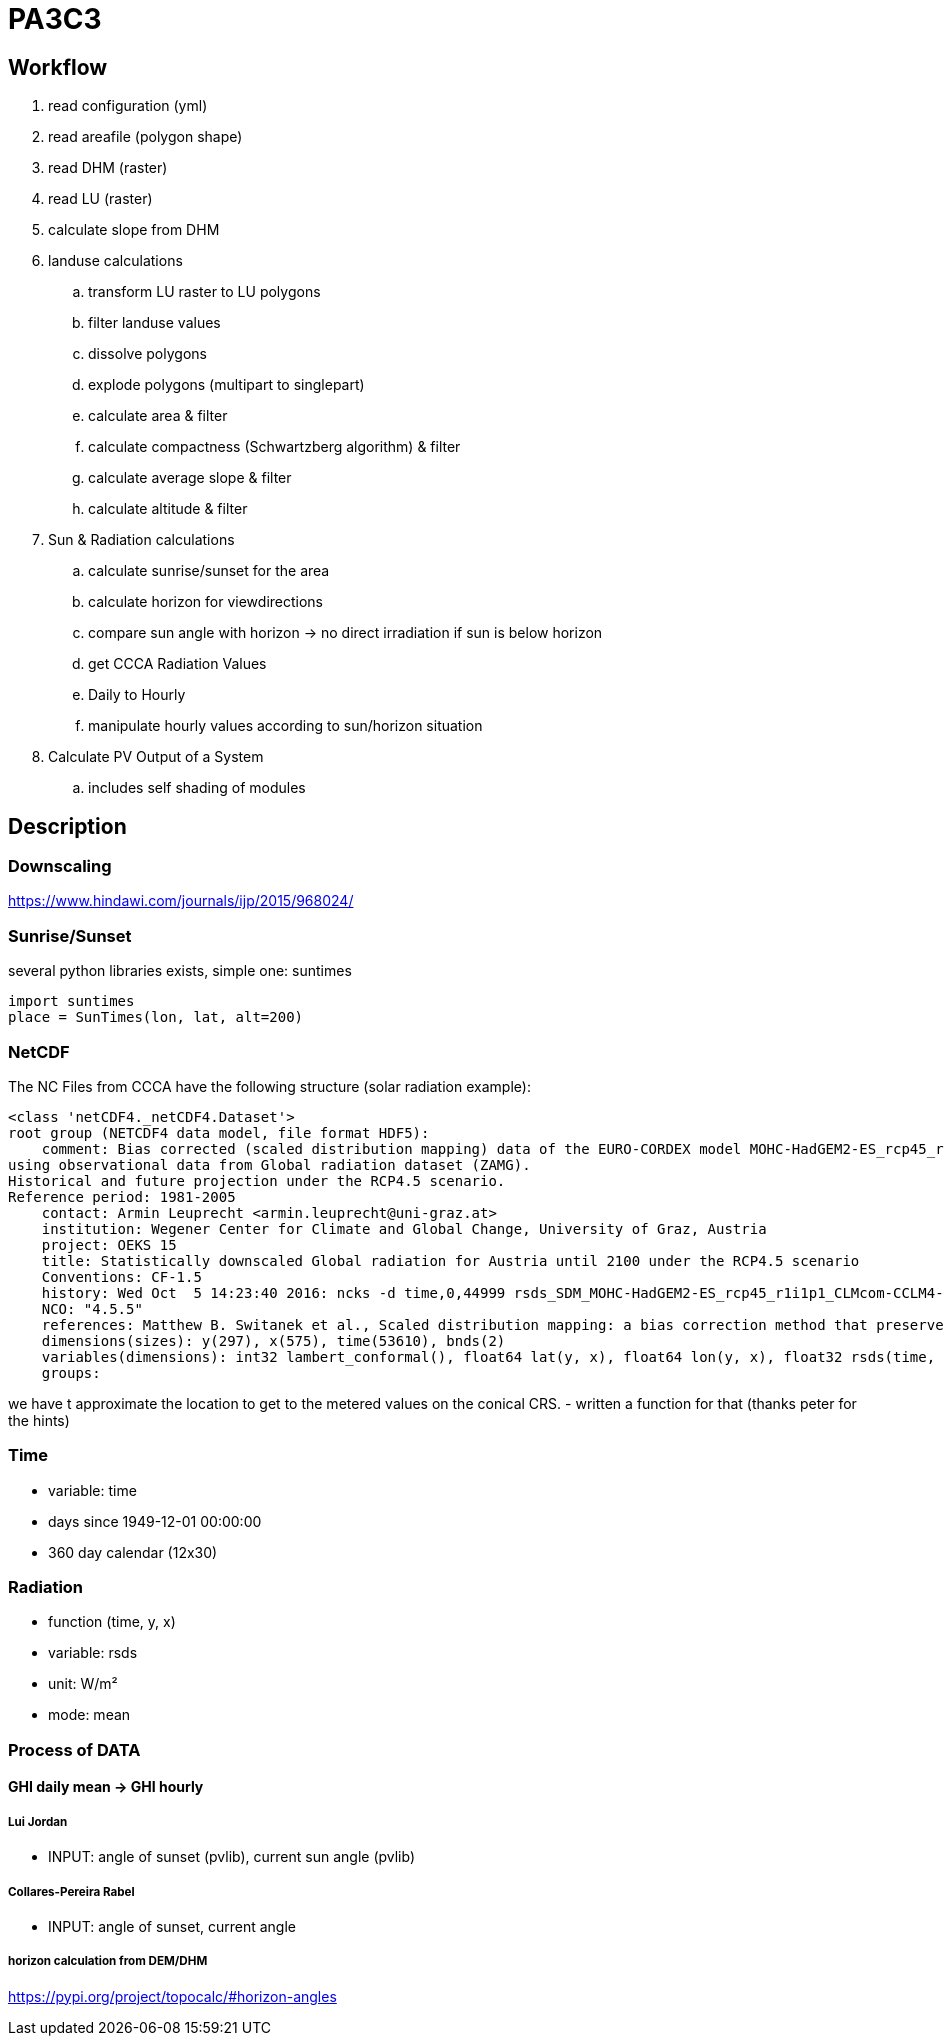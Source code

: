 # PA3C3

## Workflow

. read configuration (yml)
. read areafile (polygon shape)
. read DHM (raster)
. read LU (raster)
. calculate slope from DHM
. landuse calculations
.. transform LU raster to LU polygons
.. filter landuse values
.. dissolve polygons
.. explode polygons (multipart to singlepart)
.. calculate area & filter
.. calculate compactness (Schwartzberg algorithm) & filter
.. calculate average slope & filter
.. calculate altitude & filter
. Sun & Radiation calculations
.. calculate sunrise/sunset for the area
.. calculate horizon for viewdirections
.. compare sun angle with horizon -> no direct irradiation if sun is below horizon
.. get CCCA Radiation Values
.. Daily to Hourly
.. manipulate hourly values according to sun/horizon situation
. Calculate PV Output of a System
.. includes self shading of modules


## Description

### Downscaling

https://www.hindawi.com/journals/ijp/2015/968024/

### Sunrise/Sunset

several python libraries exists, simple one: suntimes

```
import suntimes
place = SunTimes(lon, lat, alt=200)

```

### NetCDF

The NC Files from CCCA have the following structure (solar radiation example):

```
<class 'netCDF4._netCDF4.Dataset'>
root group (NETCDF4 data model, file format HDF5):
    comment: Bias corrected (scaled distribution mapping) data of the EURO-CORDEX model MOHC-HadGEM2-ES_rcp45_r1i1p1_CLMcom-CCLM4-8-17
using observational data from Global radiation dataset (ZAMG).
Historical and future projection under the RCP4.5 scenario.
Reference period: 1981-2005
    contact: Armin Leuprecht <armin.leuprecht@uni-graz.at>
    institution: Wegener Center for Climate and Global Change, University of Graz, Austria
    project: OEKS 15
    title: Statistically downscaled Global radiation for Austria until 2100 under the RCP4.5 scenario
    Conventions: CF-1.5
    history: Wed Oct  5 14:23:40 2016: ncks -d time,0,44999 rsds_SDM_MOHC-HadGEM2-ES_rcp45_r1i1p1_CLMcom-CCLM4-8-17_all.nc /work/eau00/eau006/oeks15/euro-cordex-sdm/rcp45/rsds_SDM_MOHC-HadGEM2-ES_rcp45_r1i1p1_CLMcom-CCLM4-8-17_1971-2075.nc
    NCO: "4.5.5"
    references: Matthew B. Switanek et al., Scaled distribution mapping: a bias correction method that preserves raw climate model projected changes, Hydrology and Earth System Sciences Discussions, 2016, doi:10.5194/hess-2016-435
    dimensions(sizes): y(297), x(575), time(53610), bnds(2)
    variables(dimensions): int32 lambert_conformal(), float64 lat(y, x), float64 lon(y, x), float32 rsds(time, y, x), float64 time(time), float64 time_bnds(time, bnds), int32 x(x), int32 y(y)
    groups:
```

we have t approximate the location to get to the metered values on the conical CRS.
- written a function for that (thanks peter for the hints)

### Time

- variable: time
- days since 1949-12-01 00:00:00
- 360 day calendar (12x30)

### Radiation

- function (time, y, x)
- variable: rsds
- unit: W/m²
- mode: mean

### Process of DATA

#### GHI daily mean -> GHI hourly

##### Lui Jordan
- INPUT: angle of sunset (pvlib), current sun angle (pvlib)

##### Collares-Pereira Rabel
- INPUT: angle of sunset, current angle

##### horizon calculation from DEM/DHM

https://pypi.org/project/topocalc/#horizon-angles


